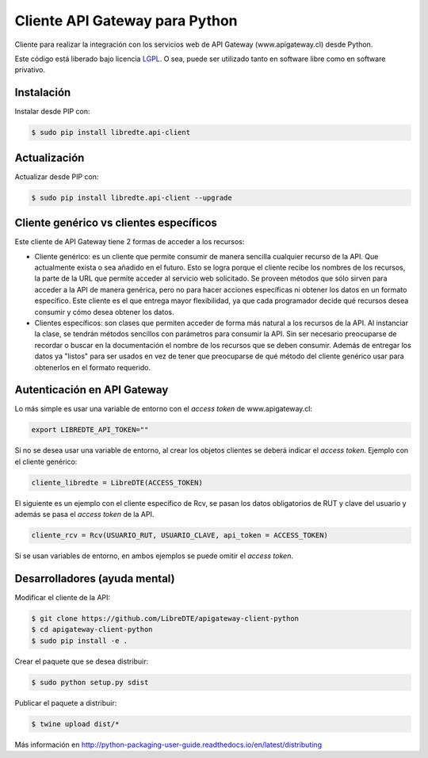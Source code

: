 Cliente API Gateway para Python
===============================

.. image:: https://badge.fury.io/py/libredte.api-client.svg
    :target: https://pypi.python.org/pypi/libredte.api-client
.. .. image:: https://img.shields.io/pypi/status/libredte.api-client.svg
    :target: https://pypi.python.org/pypi/libredte.api-client
.. .. image:: https://img.shields.io/pypi/pyversions/libredte.api-client.svg
    :target: https://pypi.python.org/pypi/libredte.api-client
.. .. image:: https://img.shields.io/pypi/l/libredte.api-client.svg
    :target: https://raw.githubusercontent.com/LibreDTE/libredte-api-client-python/master/COPYING

Cliente para realizar la integración con los servicios web de API Gateway (www.apigateway.cl) desde Python.

Este código está liberado bajo licencia `LGPL <http://www.gnu.org/licenses/lgpl-3.0.en.html>`_.
O sea, puede ser utilizado tanto en software libre como en software privativo.

Instalación
-----------

Instalar desde PIP con:

.. code:: shell

    $ sudo pip install libredte.api-client

Actualización
-------------

Actualizar desde PIP con:

.. code:: shell

    $ sudo pip install libredte.api-client --upgrade

Cliente genérico vs clientes específicos
----------------------------------------

Este cliente de API Gateway tiene 2 formas de acceder a los recursos:

-   Cliente genérico: es un cliente que permite consumir de manera sencilla cualquier
    recurso de la API. Que actualmente exista o sea añadido en el futuro. Esto se logra
    porque el cliente recibe los nombres de los recursos, la parte de la URL que permite
    acceder al servicio web solicitado. Se proveen métodos que sólo sirven para acceder
    a la API de manera genérica, pero no para hacer acciones específicas ni obtener los
    datos en un formato específico. Este cliente es el que entrega mayor flexibilidad, ya
    que cada programador decide qué recursos desea consumir y cómo desea obtener los datos.

-   Clientes específicos: son clases que permiten acceder de forma más natural a los
    recursos de la API. Al instanciar la clase, se tendrán métodos sencillos con parámetros
    para consumir la API. Sin ser necesario preocuparse de recordar o buscar en la
    documentación el nombre de los recursos que se deben consumir. Además de entregar los
    datos ya "listos" para ser usados en vez de tener que preocuparse de qué método del
    cliente genérico usar para obtenerlos en el formato requerido.

Autenticación en API Gateway
------------------------

Lo más simple es usar una variable de entorno con el *access token* de www.apigateway.cl:

.. code:: shell

    export LIBREDTE_API_TOKEN=""

Si no se desea usar una variable de entorno, al crear los objetos clientes se
deberá indicar el *access token*. Ejemplo con el cliente genérico:

.. code:: python

    cliente_libredte = LibreDTE(ACCESS_TOKEN)

El siguiente es un ejemplo con el cliente específico de Rcv, se pasan los datos
obligatorios de RUT y clave del usuario y además se pasa el *access token* de
la API.

.. code:: python

    cliente_rcv = Rcv(USUARIO_RUT, USUARIO_CLAVE, api_token = ACCESS_TOKEN)

Si se usan variables de entorno, en ambos ejemplos se puede omitir el *access token*.

Desarrolladores (ayuda mental)
------------------------------

Modificar el cliente de la API:

.. code:: shell

    $ git clone https://github.com/LibreDTE/apigateway-client-python
    $ cd apigateway-client-python
    $ sudo pip install -e .

Crear el paquete que se desea distribuir:

.. code:: shell

    $ sudo python setup.py sdist

Publicar el paquete a distribuir:

.. code:: shell

    $ twine upload dist/*

Más información en `<http://python-packaging-user-guide.readthedocs.io/en/latest/distributing>`_
